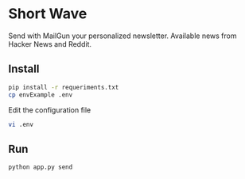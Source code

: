 * Short Wave

Send with MailGun your personalized newsletter. Available news from Hacker News and Reddit.

** Install

#+BEGIN_SRC bash
pip install -r requeriments.txt
cp envExample .env
#+END_SRC

Edit the configuration file

#+BEGIN_SRC bash
vi .env
#+END_SRC

** Run

#+BEGIN_SRC bash
python app.py send
#+END_SRC